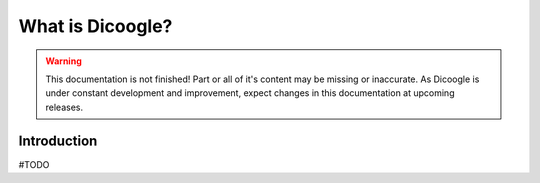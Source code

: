 What is Dicoogle?
==========================

.. sectionauthor:: Luís A. Bastião Silva

.. warning::

   This documentation is not finished! Part or all of it's content may be
   missing or inaccurate. As Dicoogle is under constant development and
   improvement, expect changes in this documentation at upcoming releases.


Introduction
------------

#TODO


